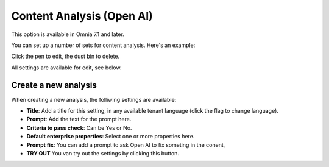 Content Analysis (Open AI)
=============================================

This option is available in Omnia 7.1 and later.

You can set up a number of sets for content analysis. Here's an example:

.. image:: content-analysis.png

Click the pen to edit, the dust bin to delete.

All settings are available for edit, see below.

Create a new analysis
************************
When creating a new analysis, the folliwing settings are available:

.. image:: content-analysis-new.png

+ **Title**: Add a title for this setting, in any available tenant language (click the flag to change language).
+ **Prompt**: Add the text for the prompt here.
+ **Criteria to pass check**: Can be Yes or No.
+ **Default enterprise properties**: Select one or more properties here.
+ **Prompt fix**: You can add a prompt to ask Open AI to fix someting in the conent, 
+ **TRY OUT** You van try out the settings by clicking this button.

